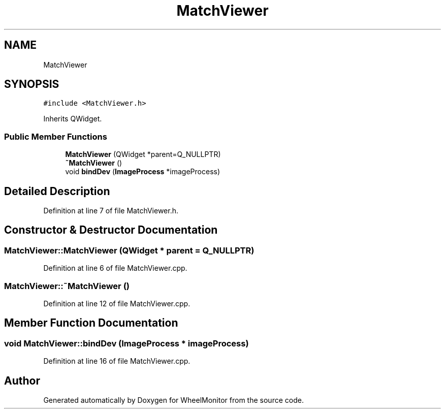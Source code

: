 .TH "MatchViewer" 3 "Sat Jan 5 2019" "Version 1.0.2" "WheelMonitor" \" -*- nroff -*-
.ad l
.nh
.SH NAME
MatchViewer
.SH SYNOPSIS
.br
.PP
.PP
\fC#include <MatchViewer\&.h>\fP
.PP
Inherits QWidget\&.
.SS "Public Member Functions"

.in +1c
.ti -1c
.RI "\fBMatchViewer\fP (QWidget *parent=Q_NULLPTR)"
.br
.ti -1c
.RI "\fB~MatchViewer\fP ()"
.br
.ti -1c
.RI "void \fBbindDev\fP (\fBImageProcess\fP *imageProcess)"
.br
.in -1c
.SH "Detailed Description"
.PP 
Definition at line 7 of file MatchViewer\&.h\&.
.SH "Constructor & Destructor Documentation"
.PP 
.SS "MatchViewer::MatchViewer (QWidget * parent = \fCQ_NULLPTR\fP)"

.PP
Definition at line 6 of file MatchViewer\&.cpp\&.
.SS "MatchViewer::~MatchViewer ()"

.PP
Definition at line 12 of file MatchViewer\&.cpp\&.
.SH "Member Function Documentation"
.PP 
.SS "void MatchViewer::bindDev (\fBImageProcess\fP * imageProcess)"

.PP
Definition at line 16 of file MatchViewer\&.cpp\&.

.SH "Author"
.PP 
Generated automatically by Doxygen for WheelMonitor from the source code\&.
